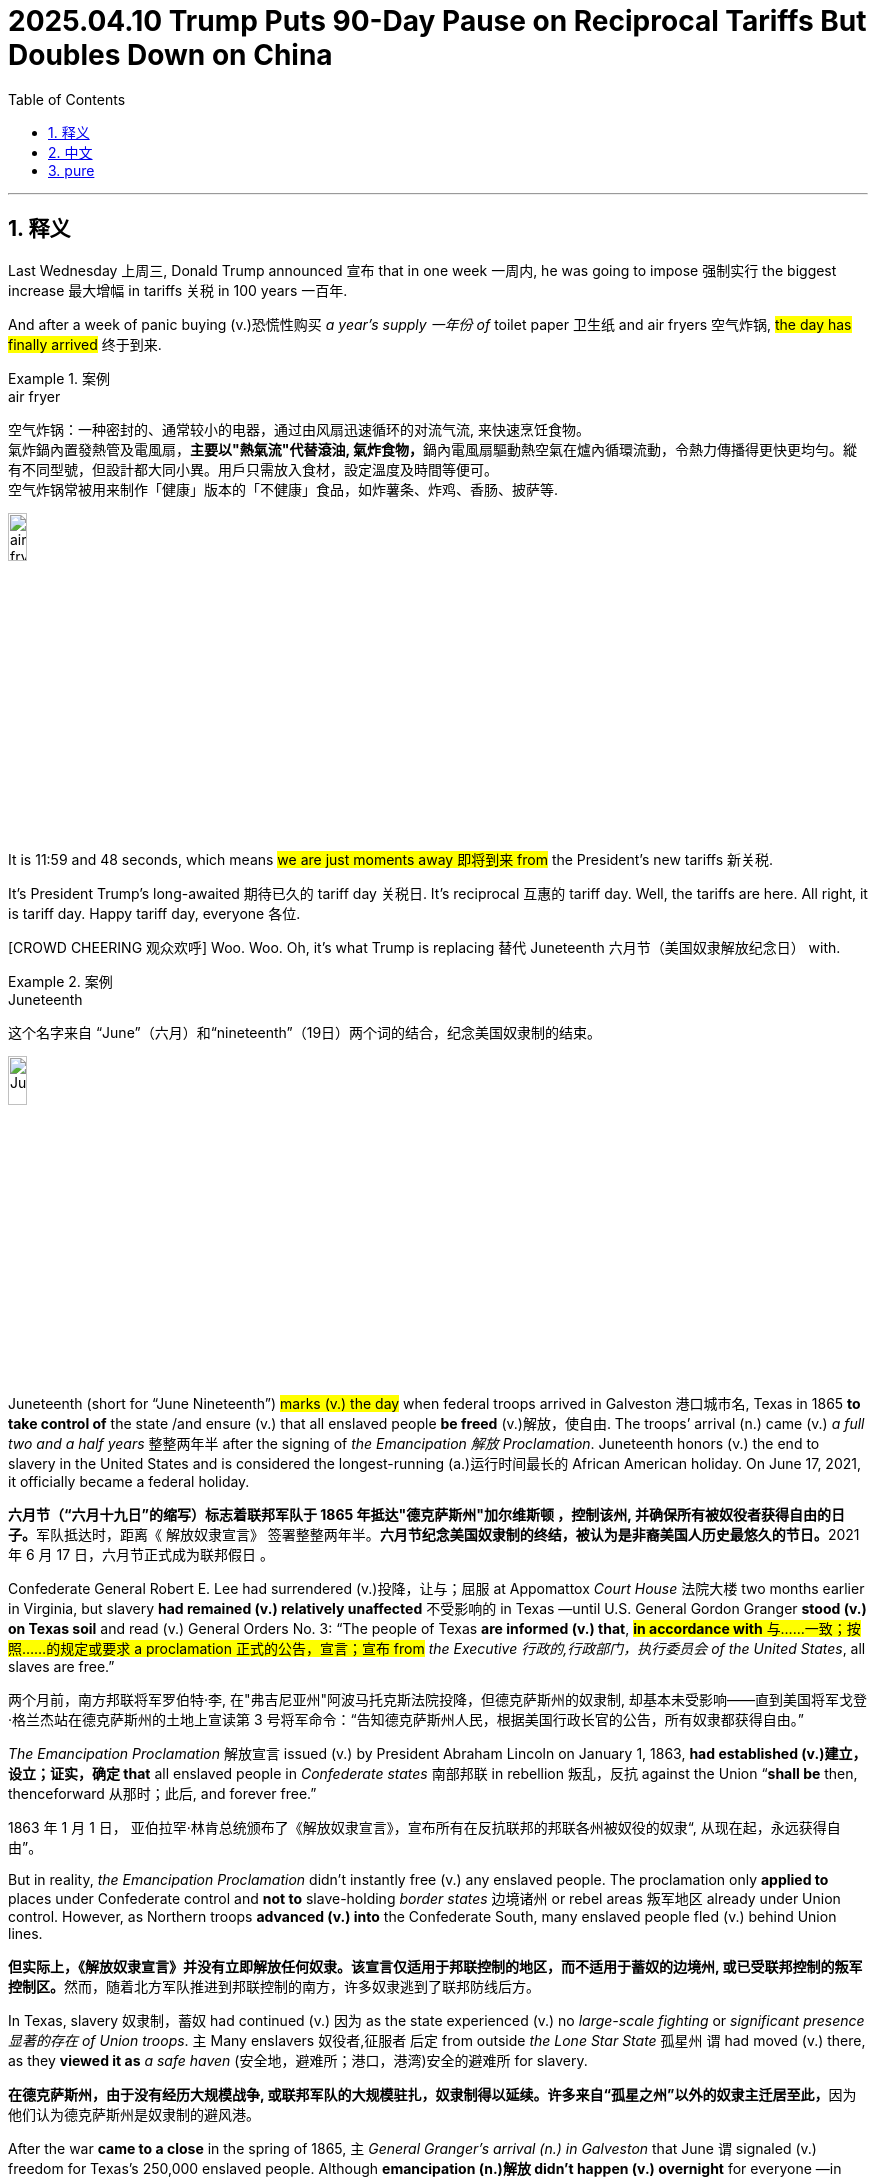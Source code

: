 
= 2025.04.10 Trump Puts 90-Day Pause on Reciprocal Tariffs But Doubles Down on China
:toc: left
:toclevels: 3
:sectnums:
:stylesheet: ../../../myAdocCss.css

'''

== 释义

Last Wednesday 上周三, Donald Trump announced 宣布 that in one week 一周内, he was going to impose 强制实行 the biggest increase 最大增幅 in tariffs 关税 in 100 years 一百年.

And after a week of panic buying (v.)恐慌性购买 _a year's supply 一年份 of_ toilet paper 卫生纸 and air fryers 空气炸锅, #the day has finally arrived# 终于到来.

[.my1]
.案例
====
.air fryer
空气炸锅：一种密封的、通常较小的电器，通过由风扇迅速循环的对流气流, 来快速烹饪食物。 +
氣炸鍋內置發熱管及電風扇，**主要以"熱氣流"代替滾油, 氣炸食物，**鍋內電風扇驅動熱空氣在爐內循環流動，令熱力傳播得更快更均勻。縱有不同型號，但設計都大同小異。用戶只需放入食材，設定溫度及時間等便可。 +
空气炸锅常被用来制作「健康」版本的「不健康」食品，如炸薯条、炸鸡、香肠、披萨等. +

image:../img/air fryer.png[,15%]
====

It is 11:59 and 48 seconds, which means #we are just moments away 即将到来 from# the President's new tariffs 新关税.

It's President Trump's long-awaited 期待已久的 tariff day 关税日. It's reciprocal 互惠的 tariff day. Well, the tariffs are here. All right, it is tariff day. Happy tariff day, everyone 各位.

[CROWD CHEERING 观众欢呼] Woo. Woo. Oh, it's what Trump is replacing 替代 Juneteenth 六月节（美国奴隶解放纪念日） with.

[.my1]
.案例
====
.Juneteenth

这个名字来自 “June”（六月）和“nineteenth”（19日）两个词的结合，纪念美国奴隶制的结束。

image:../img/Juneteenth.png[,15%]


Juneteenth (short for “June Nineteenth”) #marks (v.) the day# when federal troops arrived in Galveston 港口城市名, Texas in 1865 *to take control of* the state /and ensure (v.) that all enslaved people *be freed* (v.)解放，使自由. The troops’ arrival (n.) came (v.) _a full two and a half years_ 整整两年半 after the signing of _the Emancipation 解放 Proclamation_. Juneteenth honors (v.) the end to slavery in the United States and is considered the longest-running (a.)运行时间最长的 African American holiday. On June 17, 2021, it officially became a federal holiday.

**六月节（“六月十九日”的缩写）标志着联邦军队于 1865 年抵达"德克萨斯州"加尔维斯顿 ，控制该州, 并确保所有被奴役者获得自由的日子。**军队抵达时，距离《 解放奴隶宣言》 签署整整两年半。**六月节纪念美国奴隶制的终结，被认为是非裔美国人历史最悠久的节日。**2021 年 6 月 17 日，六月节正式成为联邦假日 。

Confederate General Robert E. Lee had surrendered (v.)投降，让与；屈服 at Appomattox _Court House_ 法院大楼 two months earlier in Virginia, but slavery *had remained (v.) relatively unaffected* 不受影响的 in Texas —until U.S. General Gordon Granger *stood (v.) on Texas soil* and read (v.) General Orders No. 3: “The people of Texas *are informed (v.) that*, #*in accordance with* 与……一致；按照……的规定或要求 a proclamation 正式的公告，宣言；宣布 from# _the Executive 行政的,行政部门，执行委员会 of the United States_, all slaves are free.”

两个月前，南方邦联将军罗伯特·李, 在"弗吉尼亚州"阿波马托克斯法院投降，但德克萨斯州的奴隶制, 却基本未受影响——直到美国将军戈登·格兰杰站在德克萨斯州的土地上宣读第 3 号将军命令：“告知德克萨斯州人民，根据美国行政长官的公告，所有奴隶都获得自由。”

_The Emancipation Proclamation_ 解放宣言 issued (v.) by President Abraham Lincoln on January 1, 1863, *had established (v.)建立，设立；证实，确定 that* all enslaved people in _Confederate states_ 南部邦联 in rebellion 叛乱，反抗 against the Union “*shall be* then, thenceforward 从那时；此后, and forever free.”

1863 年 1 月 1 日， 亚伯拉罕·林肯总统颁布了《解放奴隶宣言》，宣布所有在反抗联邦的邦联各州被奴役的奴隶“, 从现在起，永远获得自由”。

But in reality, _the Emancipation Proclamation_ didn’t instantly free (v.) any enslaved people. The proclamation only *applied to* places under Confederate control and *not to* slave-holding _border states_ 边境诸州 or rebel areas 叛军地区 already under Union control. However, as Northern troops *advanced (v.) into* the Confederate South, many enslaved people fled (v.) behind Union lines.

**但实际上，《解放奴隶宣言》并没有立即解放任何奴隶。该宣言仅适用于邦联控制的地区，而不适用于蓄奴的边境州, 或已受联邦控制的叛军控制区。**然而，随着北方军队推进到邦联控制的南方，许多奴隶逃到了联邦防线后方。

In Texas, slavery 奴隶制，蓄奴 had continued (v.)  因为 as the state experienced (v.) no _large-scale fighting_ or _significant presence 显著的存在 of Union troops_. `主` Many enslavers 奴役者,征服者 后定 from outside _the Lone Star State_ 孤星州 `谓` had moved (v.) there, as they *viewed it as* _a safe haven_ (安全地，避难所；港口，港湾)安全的避难所 for slavery.

**在德克萨斯州，由于没有经历大规模战争, 或联邦军队的大规模驻扎，奴隶制得以延续。许多来自“孤星之州”以外的奴隶主迁居至此，**因为他们认为德克萨斯州是奴隶制的避风港。

After the war *came to a close* in the spring of 1865, `主` _General Granger’s arrival (n.) in Galveston_ that June `谓` signaled (v.) freedom for Texas’s 250,000 enslaved people. Although *emancipation (n.)解放 didn’t happen (v.) overnight* for everyone —in some cases, enslavers 奴役者,奴隶主 *withheld (v.) the information* until after harvest 收获 season — celebrations *broke out* among newly freed Black people 新解放的黑人中, and Juneteenth was born. That December, _slavery in America_ *was formally abolished* with the adoption 采用，接受,正式通过 of the 13th Amendment.

1865 年春，战争结束后，**格兰杰将军于同年 6 月抵达加尔维斯顿，标志着德克萨斯州 25 万奴隶获得自由。尽管解放奴隶并非一夜之间便发生——在某些情况下，奴隶主甚至隐瞒消息，直到收获季节之后才公布——但新获得自由的黑人群体中还是爆发了庆祝活动，六月节由此诞生。**同年 12 月，随着《宪法第十三修正案》 的通过，美国奴隶制正式废除。

.it's what Trump is replacing (v.) Juneteenth 六月节 with.
将加税政策, 包装成节日，类比"六月节"（美国废除奴隶制纪念日）
====

Now, Trump has celebrated (v.)庆祝 by *putting tariffs on* every country 每个国家 in the world, including 104% on products made (v.) in China 中国制造的产品, which is probably fine 可能没问题. I mean, how many products 多少产品 are made in China?

But tariff day wasn't just celebrated (v.) here in America 但关税日并不只是在美国庆祝. Other countries *got in* on the fun 参与其中,玩得很开心 too. Swift retaliation 迅速报复 —both China and the European Union 欧盟 are responding (v.)回应 to President Trump's tariffs.

China has announced its own retaliatory (a.)报复的 tariffs 报复性关税 —84% of all US goods 商品 and imports 进口商品.

REPORTER: According to 根据 the European Union, `主` almonds 杏仁, orange juice 橙汁, poultry 禽类, soybeans 大豆, steel 钢铁, and aluminum products 铝制品, tobacco 烟草 and yachts 游艇 imported (v.) from the United States `谓` now will have a 25% levy (n.)征收额，税款;征税 on them.

[.my1]
.案例
====
- almond +
image:../img/almond.jpg[,15%]

- poultry +
image:../img/poultry.jpg[,15%]


====

25% on yachts? Why do these trade wars 贸易战 always have to *screw over* 欺骗，坑害 the little guy 小人物?

I'll be honest 老实说, #I didn't even know# America made (v.) yachts. I thought `主` the only thing we made here `系` was nepo (n.)裙带关系 babies 裙带关系宝宝（靠家族关系上位的人）.

[.my1]
.案例
====
.Nepo baby
裙带宝贝，裙带关系小孩（具有行业声望的演员、音乐家、制片人或其他业内名人的后代）.  “Nepo baby”指靠父母人脉红起来的星二代。
====

#But this really *feels like*# it's spiraling (v.)盘旋着上升或下降；成螺旋状旋转 out of control 失控. It seems like the smart move 明智之举 is *to back off* 退出;放弃，退缩 this whole thing 整件事. But Trump's team has been adamant (a.)固执的，坚决的 that #they will *stay the course*# 坚持到底,坚持原计划.

This is not a negotiation 谈判. It's not the kind of thing you can negotiate (v.) away 通过谈判解决. #I don't think there's any chance# 可能性 they're going to do —#that# President Trump's going to back off 后退 his tariffs.

The President made it clear 明确表示 yesterday /this is not a negotiation.

REPORTER: Trump posted (v.)贴出；通告 this morning, my policies 政策 will never change 改变.

Well, that's it 那就这样吧, then. They're **in it to win it** 志在必得. #Full speed ahead# 全速前进, from the window to the walls. Skeet (v.)使急行；喷液体, skeet, skeet, mother[BLEEP] Trump's policy will never, ever change.

[.my1]
.案例
====
.They're in it to win it
"in it"​​ = 参与其中 +
"to win it"​​ = 为了获胜 +
直译​​："他们参与其中，就是为了赢" +
表示​​「志在必得」​​或​​「不达目的不罢休」​​，强调某人/某团体全力投入某事，目标明确且决心坚定。

."Full speed ahead, from the window to the walls."​​
→ ​​"全速前进，从窗户到墙壁。"​​
（引用说唱歌曲《Get Low》的歌词，原句是 "From the window to the wall"，描述狂欢场景）

."Skeet, skeet, skeet, mother[BLEEP]!"​​
→ ​​"砰砰砰，特朗普的政策永远不会变！"​​ +
（*"Skeet"是拟声词，模仿射击/性暗示声音*；[BLEEP]原词是 ​​"fucker"​​，消音粗口）


====

ANNOUNCER: This is CNN breaking news 突发新闻. The President *announcing* just minutes ago *that* he's now, quote (v.)引用，引述, "authorized (v.)授权；批准 a 90-day pause 90天暂停" on some of his new tariffs.

What? The trade war 贸易战 is over? But it's tariff day. I shaved my legs 刮腿毛 for this. Now I have to grow it all back 重新长出来.

But, hey, at least we can buy things from China again, right? I mean, Amazon Prime 亚马逊会员, here I come.

REPORTER: Notably 值得注意的是, though, the President *is raising* the tariff applied (v.) to China from the United States *to* 125% effective (a.)产生预期结果的，有效的；实际的，事实上的 *immediately* 立即生效. So this pause *applies (v.) to* other countries, not China.

Hey, Siri, cancel (v.)取消 1,000 air fryers.

Trump, I don't understand what happened here. You tanked (v.)搞垮,（尤指故意）输掉（比赛） global stock markets 全球股市. You *put* us *on the verge of* 濒临 a recession 经济衰退. You told everyone to build factories 建工厂 in America because the tariffs wouldn't go away 不会消失，结束,离开, and then you took them away 取消.

What happened? #Did you just get spooked# (v.)被吓到,惊吓；受惊 by the markets?

REPORTER: The 90-day pause (n.) on the reciprocal tariffs 互惠关税, is that because of the whiplash (n.)鞭打,剧烈波动 that we've been seeing across the financial markets 金融市场?

No. This was his strategy 策略 all along 自始至终，一直. #An absolutely brilliant move# 高明之举. Brilliant *not only* economically 经济上, politically 政治上, and it was good for the American worker 美国工人.

He's negotiator-in-chief 首席谈判官. #He's landing the plane# 安全着陆. He's the master of the deal 交易大师. I mean, you're watching _The Art of the Deal_ 交易的艺术 in real time 实时 here.

Many of you in the media 媒体 clearly missed (v.) The Art of the Deal.

Ah, yes, The Art of the Deal. Create (v.) a global crisis 全球危机 and then dig (v.) yourself halfway out 半途而废. It's truly masterful 大师级的, Donald.

#I'm starting to think that# The Art of the Deal is art *in the way that* 以……的方式，以……的方法 Jackson Pollock 杰克逊·波洛克（抽象表现主义画家） is art. Like, it looks like someone just threw (v.) a bunch of shit 一堆垃圾 at the wall, but now #I have to pretend (v.) like# it's genius 天才之作 and it's going to cost (v.)价钱为，需花费 millions of dollars 价值数百万美元.

Come at me 冲着我来, abstract expressionism hive (蜂群) 抽象表现主义爱好者们. You know I'm right.

Come on, Trump. Just admit 承认 that you started _a game of chicken_ 胆小鬼游戏（博弈论）, and you got too scared (a.)害怕 to finish it.

Well, I thought that #people were jumping a little bit out of line# 出格,人们有点越界了. They were getting yippy (a.)紧张不安的. They were getting a little bit yippy, a little bit afraid 害怕.

Oh, OK. It's our fault 我们的错. We got too scared. Sorry. I tend to get a little yippy when my retirement plan 退休金计划 starts *to look like* the elevator from The Shining 闪灵里的电梯（比喻暴跌）.

[.my1]
.案例
====
"My retirement plan looks like the elevator from The Shining." +
恐怖电影《闪灵》中电梯爆血浆的画面，形容股市崩盘，退休金“血流成河”.

image:../img/The Shining.webp[,15%]
====

[CROWD CHEERING] Straight down 直线下降 in heavy flow 血流成河（股市暴跌）;水流湍急，直下.

I'm sorry. I don't mean to be dramatic 戏剧化的, but this is the worst tariff day ever 史上最糟关税日.

This whole trade war was launched 发起 on incoherent arguments 混乱的逻辑. You *stuck to your guns* (枪) 坚持己见 for incoherent 不连贯的；不合逻辑的 reasons. And now, you're pulling back 退缩 for incoherent reasons.

**Is there anything **you can say 后定 *that* actually makes sense 说得通?

No other President 其他总统 would have done what I did. No other President.

Well, ##you got me there ##你说服我了. I do agree with that 我同意这点.

Still, though, I just wish that /someone could explain #what the strategy is going forward# (向前，前进;今后，将来)未来策略 with these tariffs. I mean, is there anyone who can tell me?

OLIVIA MUNN: Desi. Desi, hi. I can tell you. Hey.

DESI LYDIC: Oh. Hi. Oh, my god. Olivia Munn. What are you doing here?

I'm a correspondent 特派记者 on The Daily Show 每日秀.

I thought you left in 2011.

Oh, no. You know how Jon *comes in* one day a week 你知道乔恩每周只来一天? Yeah, I have the same deal 同样的安排. I just —I come in once every 14 years 每14年一次. My dad's a cicada 蝉,知了（生命周期13/17年）.

[.my1]
.案例
====
.cicada
比较著名的蝉, 是“十七年蝉”或周期蝉（Magicicada）。原产于美国东部地区，这些蝉的若虫, 在地下蛰伏十三或十七年，然后破土而出。

image:../img/cicada.jpg[,15%]



====

Oh, OK. I see. Well, #I'd ask what you've been up to# 近况,我想问你最近在忙什么, but I have the internet 但我可以上网查.

#That's fair# 有道理,这很公平. So, #break it down 分解它  for us# 解释一下. What is Trump's strategy here with these tariffs?

Everyone's scared (a.)害怕. There's so much uncertainty 不确定性. And there's no—this is no way that you can actually run an economy 经济运行.

Desi, be cool 冷静, OK? Trump knows exactly what he's doing. He put tariffs that destroyed 摧毁 the global economy 全球经济, so then he took them off 脱下某物，尤指衣服, and now it's only mostly destroyed 半死不活.

Now, to avoid tariffs *coming back*, other countries will *cut (v.) deals 达成协议 with* us for better trade terms 更优惠的贸易条款. And our deficit 赤字 *drops to* zero. Problem solved (v.)问题解决.

OK, I see. And that's when we drop (v.) all the tariffs?

No, bitch 贱人（粗口）. Then we hit them even harder 更狠地打击, 400% tariffs. We bomb (v.) their factories 轰炸工厂. We catch those penguins 企鹅 on that island, and we eat them 吃掉企鹅.

Then, the other countries will really come begging 跪求. #We can get whatever we want#, baby. IKEA furniture comes assembled 组装好的. _Honda 本田 Accords_, trunks （汽车后部的）行李箱，后备箱 full of Nike sneakers (胶底运动鞋) 装满耐克鞋的后备箱.

[.my1]
.案例
====
.Honda Accord
是本田自 1976 年以来生产的一系列汽车 ，以其四门轿车变体而闻名自 1989 年以来一直是美国最畅销的汽车之一。

image:../img/Honda Accord.jpg[,15%]

====

We'll get to pee on their currency (通货，货币) 往货币上撒尿 while they watch. Then we've won 我们就赢了.

Gross 恶心. But fine. Then the trade war ends?

Yes. Then it *makes sense* 有明确的意义，容易理解；合理的 for the trade war to end. But sike 骗你的, bitch. 4,000,000,000% tariffs. #You're in our house now# 现在是我们说了算. The new iPhone, $3. Nike sneakers comes with a Honda Accord.

Then we pee on their currency again. They're not even watching 他们甚至都没在看. It's just the only way we can pee anymore 我们只会这样撒尿了,这是我们唯一能尿尿的方式.

Olivia, why? How does _any of this_ *make up* 弥补，弥合 the trade deficit 弥补贸易赤字,这些是如何弥补贸易逆差的?

Desi, baby girl 小姑娘, it's not the trade deficit. This is all *to make up for* 弥补，补偿，抵消 Donald Trump's enormous (a.)巨大的，极大的 deficit 巨额贸易逆差 of attention and love 巨大的关注和爱的缺失.

#He said as much# last night 他昨晚就是这么说的. I'm telling you, these countries are calling us up 给我们打电话, kissing my ass 亲我的屁股,拍马屁. They are. They are dying to 渴望 make a deal. Please, please, sir. Make a deal.

[.my1]
.案例
====
.He said as much
"as much"​​ = ​​"同样的话/意思"​​（指代前文提到的内容） +
"said as much"​​ = ​​"表达了同样的意思"​​ / ​​"说了类似的话"​

- A: "Trump promised to never change his policy." +
B: "*He said as much* last night." +
"他昨晚也是这么说的。"​​（即 "他昨晚也承诺过不改变政策"）

- "He didn’t admit it directly, but #his tone *said as much*.#"
"他没有直接承认，但他的语气已经说明了一切。"

.kissing my ass
used to tell someone that you will not do what they want you to do.

- *Kiss my ass! 別瞎想了！* +
You wanna *pick a fight* 挑起争斗? Kiss my ass!（你想找碴嗎？做夢！）

- *kick sb’s ass 狠狠教訓某人* +
I’m gonna kick your ass! （看我好好收拾你！）

- *get off your ass （命令）你給我動起來* +
*Get off your ass* and clean your room! （給我起來清你的房間！）

- *kiss sb’s ass 巴結某人* +
#He’s desperate (a.)不顾一切的，拼命的；极需要的，渴望的 for# a promotion, so he’s always *kissing his boss’s ass*.（他超級無敵想升職，所以他總是在拍老闆的馬屁。）

- *cover sb’s ass 掩蓋過錯* +
He tried *to cover his ass* by saying, "Mistakes were made." （他想用一句「錯誤已經造成了」來掩蓋自己的過錯。）

- *sb’s ass is on the line (处于危险中；模棱两可；在电话线上) 某人要遭殃* +
You’re not worried because *it’s my ass that’s on the line*! （你才不擔心咧，因為是我要完蛋了！）
====

See? He's just a boy standing in front of the world asking *to have his ass kissed* 求着被拍马屁.

And once the world fills (v.) the aching (a.)疼痛的；心痛的 hole 填补空洞 in his heart, the tariffs will end. But that will never happen. There's not enough attention in the world to make him feel like a human again 重新感受到人性.

Exactly, bitch 母狗；<非正式>泼妇. Oh. Now, #I get it# 我懂了. Wow. That was really enlightening (a.)很有启发性.

Thanks, bitch.

#Who are you calling "bitch?"#

Oh, I'm sorry. I'm sorry, I thought we were — #Having a thing# 在(恋爱)交往,未明确关系的暧昧? Yeah. Yeah. We're not.

[.my1]
.案例
====
.Having a thing

"Having a thing"​​ 在口语中最常见的两种含义：
[.my3]
[options="autowidth" cols="1a,1a"]
|===
|Header 1 |Header 2

|(1) 处于暧昧/恋爱关系​
|（= casually dating, romantically involved） +
- "Are you two *having a thing*?" → ​​"你俩是不是在谈恋爱？"​

|​​(2) 有特殊癖好/执念​
|（= having a specific interest or obsession） +
- "She *has a thing* for tall guys." → ​​"她对高个子男生有执念。"​
|===

本问中, 根据上下文 ​​"I thought we were — Having a thing? Yeah. Yeah. We’re not."​​：
​​这里明确指「恋爱关系」​​， +
A: "我以为我们在交往？" +
B: "是啊…其实没有。"

为什么用 "a thing" 而不用 "dating"?​​​ +
"a thing" 更含糊​​：
比直接说 "dating" 更随意，适合描述「未明确关系的暧昧」。 +
对比： +
"We’re dating." → 正式交往 +
"We have a thing." → 可能只是暧昧/短期关系


====

Oh, OK. Well, thank you for your analysis 分析.

No problem. I'll see you in 2039.

Oh, Olivia— Olivia. Well, #she's gone# 她走了. Olivia Munn, everyone.

'''

== 中文


上周三，唐纳德·特朗普宣布, 将在一周内实施"百年来最大幅度"的关税增长。 +
在民众疯狂囤积一年份厕纸和空气炸机的一周后，这一天终于到来。 +
现在是11点59分48秒，意味着总统的新关税政策即将生效。 +
这是特朗普总统期待已久的"关税日"，是"互惠关税日"。好吧，关税来了。各位，关税日快乐！
[观众欢呼]
哇哦。哇哦。哦对了，这是特朗普用来取代"六月节"的新节日。
[笑声] +
特朗普通过向全球所有国家加税, 来庆祝，包括对中国产品征收104%关税——不过问题不大，毕竟有多少东西是中国制造的呢？
[笑声] +
但"关税日"不仅是美国的狂欢。其他国家也加入了这场"游戏"。迅速的反击来了——中国和欧盟都对特朗普关税做出了回应。 +
中国宣布对美国84%的商品, 加征"报复性关税"。 +
记者：欧盟将对美国进口的杏仁、橙汁、禽类、大豆、钢铁、铝制品、烟草和游艇, 加征25%关税。
[笑声] +
游艇加税25%？为什么贸易战总是坑"小人物"？
[笑声] +
说实话，我都不知道美国还生产游艇。我以为我们这儿只生产"裙带关系宝宝"。 +
但局势确实感觉失控了。明智之举应该是收手，但特朗普团队坚称会坚持到底。 +
这不是谈判，不是能谈掉的事情。我不认为特朗普会退缩。 +
总统昨天明确表示："这不是谈判。" +
记者：特朗普今早发文："我的政策永远不会改变。" +
好吧，那就这样了。他们铁了心要赢。"全速前进，从窗户到墙壁。砰砰砰，特朗普的政策永远不会改变。" +
CNN突发新闻：总统刚刚宣布"授权对部分新关税实施90天暂停"。 +
什么？
[笑声]
贸易战结束了？可今天是关税日啊！我为此专门刮了腿毛！
[笑声]
现在又得等它长回来。不过至少我们能重新买中国商品了？我的亚马逊会员终于能用上了。 +
记者：但值得注意的是，总统立即将对华关税提高到125%，暂停只适用于其他国家。 +
嘿Siri，取消1000台空气炸机订单。
[笑声] +
特朗普，我实在看不懂。你搞垮全球股市，让经济濒临衰退，号召大家在美国建厂, 说关税不会取消——结果现在又取消了。 +
你是被市场吓到了吗？ +
记者：暂停互惠关税, 是因为金融市场剧烈波动吗？ +
不，这本来就是他的策略。绝对精妙的一步棋，经济政治双赢，还利好美国工人。 +
他是"首席谈判官"，正在安全着陆，是"交易大师"。你们正在见证《交易的艺术》现实版。 +
显然很多媒体人没读懂《交易的艺术》。
[笑声] +
啊，《交易的艺术》。先制造全球危机，再把自己挖出一半。真是大师手笔啊特朗普。 +
我现在觉得《交易的艺术》就像杰克逊·波洛克的画——看起来像把颜料乱泼在墙上，但还得假装这是价值连城的杰作。 +
抽象表现主义爱好者们，来怼我吧！你们知道我说得对。
[笑声] +
承认吧特朗普，你玩"胆小鬼游戏"自己先怂了。 +
特朗普：我觉得有些人反应过度了，他们变得神经兮兮，有点害怕了。 +
哦，所以是我们的错？我们太害怕了？抱歉，当我养老金账户像《闪灵》里的电梯一样直线暴跌时，我确实会有点神经质。
[笑声]
[观众欢呼]
血流成河式暴跌。
[笑声] +
抱歉我太戏剧化，但这真是史上最烂关税日。 +
**整场贸易战基于混乱的逻辑发起，你为混乱的理由坚持，现在又为混乱的理由退缩。**能说句人话吗？ +
特朗普：没有其他总统会像我这样做。没有。
[观众欢呼] +
这点我同意。但还是希望有人能解释未来的关税策略。有人能说明白吗？ +
奥利维亚·穆恩：Desi！嗨！我能解释。 +
Desi：天呐！奥利维亚·穆恩！
[观众欢呼]
你不是2011年就离职了吗？ +
我现在是《每日秀》特约记者。和囧司徒一样每周来一天？不，我每14年出现一次。我爸是蝉。 +
好吧。本想问你这些年干嘛，但反正我能上网搜。
[笑声] +
说正事，特朗普的关税策略到底是什么？ +
Desi冷静。特朗普清楚自己在做什么。他先用关税摧毁全球经济，再取消关税让经济半死不活。 +
为避免关税卷土重来，各国就会妥协签协议。贸易赤字归零，问题解决。 +
懂了，然后就取消所有关税？ +
想得美！
[笑声]
接着加征400%关税！炸工厂！抓企鹅岛上的企鹅来吃！各国就会跪求我们。 +
想要什么有什么：宜家家具送货即装好，本田雅阁后备箱塞满耐克鞋，还能当着他们的面往货币上撒尿。 +
恶心但行吧，然后贸易战结束？ +
对，该结束的时候自然会结束——才怪！
[笑声]
直接40亿%关税！iPhone卖3美元，买耐克鞋送本田车。 +
继续往他们货币上撒尿，这次他们都不看了，反正我们也只会这样撒尿了。
[笑声] +
奥利维亚，这跟贸易赤字有什么关系？ +
傻姑娘，根本不是贸易赤字的问题。这是在填补特朗普巨大的"关注赤字"和"缺爱赤字"。 +
他昨晚亲口说了："这些国家都在拍我马屁求着签协议。"看吧，他就是个站在世界面前索吻的男孩。 +
等世界填满他内心的空洞，关税就会取消——但这永远不可能，全世界的关注都不够让他感觉自己是个人。 +
奥利维亚：没错！
[笑声]
现在懂了？ +
Desi：谢谢你的分析...贱人。 +
奥利维亚：你叫谁贱人？ +
Desi：抱歉我以为我们...在玩梗？ +
奥利维亚：并没有。 +
Desi：好吧，2039年见。
[笑声] +
奥利维亚·穆恩女士，各位。
[观众欢呼]

'''
== pure

Last Wednesday, Donald Trump announced that in one week, he was going to impose the biggest increase in tariffs in 100 years.

And after a week of panic buying a year's supply of toilet paper and air fryers, the day has finally arrived.

It is 11:59 and 48 seconds, which means we are just moments away from the President's new tariffs.

It's President Trump's long-awaited tariff day. It's reciprocal tariff day. Well, the tariffs are here. All right, it is tariff day. Happy tariff day, everyone.
[CROWD CHEERING]
Woo. Woo. Oh, it's what Trump is replacing Juneteenth with.
[LAUGHTER]

Now, Trump has celebrated by putting tariffs on every country in the world, including 104% on products made in China, which is probably fine. I mean, how many products are made in China?
[LAUGHTER]

But tariff day wasn't just celebrated here in America. Other countries got in on the fun, too. Swift retaliation—both China and the European Union are responding to President Trump's tariffs.

China has announced its own retaliatory tariffs—84% of all US goods and imports.

REPORTER: According to the European Union, almonds, orange juice, poultry, soybeans, steel, and aluminum products, tobacco and yachts imported from the United States now will have a 25% levy on them.
[LAUGHTER]

25% on yachts? Why do these trade wars always have to screw over the little guy?
[LAUGHTER]

I'll be honest, I didn't even know America made yachts. I thought the only thing we made here was nepo babies.

But this really feels like it's spiraling out of control. It seems like the smart move is to back off this whole thing. But Trump's team has been adamant that they will stay the course.

This is not a negotiation. It's not the kind of thing you can negotiate away. I don't think there's any chance they're going to do—that President Trump's going to back off his tariffs.

The President made it clear yesterday this is not a negotiation.

REPORTER: Trump posted this morning, my policies will never change.

Well, that's it, then. They're in it to win it. Full speed ahead, from the window to the walls. Skeet, skeet, skeet, mother[BLEEP] Trump's policy will never, ever change.

ANNOUNCER: This is CNN breaking news. The President announcing just minutes ago that he's now, quote, "authorized a 90-day pause" on some of his new tariffs.

What?
[LAUGHTER]
The trade war is over? But it's tariff day. I shaved my legs for this.
[LAUGHTER]
Now I have to grow it all back.

But, hey, at least we can buy things from China again, right? I mean, Amazon Prime, here I come.

REPORTER: Notably, though, the President is raising the tariff applied to China from the United States to 125% effective immediately. So this pause applies to other countries, not China.

Hey, Siri, cancel 1,000 air fryers.
[LAUGHTER]

Trump, I don't understand what happened here. You tanked global stock markets. You put us on the verge of a recession. You told everyone to build factories in America because the tariffs wouldn't go away, and then you took them away.

What happened? Did you just get spooked by the markets?

REPORTER: The 90-day pause on the reciprocal tariffs, is that because of the whiplash that we've been seeing across the financial markets?

No. This was his strategy all along. An absolutely brilliant move. Brilliant not only economically, politically, and it was good for the American worker.

He's negotiator-in-chief. He's landing the plane. He's the master of the deal. I mean, you're watching The Art of the Deal in real time here.

Many of you in the media clearly missed The Art of the Deal.
[LAUGHTER]

Ah, yes, The Art of the Deal. Create a global crisis and then dig yourself halfway out. It's truly masterful, Donald.

I'm starting to think that The Art of the Deal is art in the way that Jackson Pollock is art. Like, it looks like someone just threw a bunch of shit at the wall, but now I have to pretend like it's genius and it's going to cost millions of dollars.

Come at me, abstract expressionism hive. You know I'm right.
[LAUGHTER]

Come on, Trump. Just admit that you started a game of chicken, and you got too scared to finish it.

Well, I thought that people were jumping a little bit out of line. They were getting yippy. They were getting a little bit yippy, a little bit afraid.

Oh, OK. It's our fault. We got too scared. Sorry. I tend to get a little yippy when my retirement plan starts to look like the elevator from The Shining.
[LAUGHTER]
[CROWD CHEERING]
Straight down in heavy flow.
[LAUGHTER]

I'm sorry. I don't mean to be dramatic, but this is the worst tariff day ever.

This whole trade war was launched on incoherent arguments. You stuck to your guns for incoherent reasons. And now, you're pulling back for incoherent reasons.

Is there anything you can say that actually makes sense?

No other President would have done what I did. No other President.
[CROWD CHEERING]

Well, you got me there. I do agree with that.

Still, though, I just wish that someone could explain what the strategy is going forward with these tariffs. I mean, is there anyone who can tell me?

OLIVIA MUNN: Desi. Desi, hi. I can tell you. Hey.

DESI LYDIC: Oh.

Hi.
DESI LYDIC: Oh, my god. Olivia Munn.
[CROWD CHEERING]
What are you doing here?
I'm a correspondent on The Daily Show.

I thought you left in 2011.

Oh, no. You know how Jon comes in one day a week? Yeah, I have the same deal. I just—I come in once every 14 years. My dad's a cicada.

Oh, OK. I see. Well, I'd ask what you've been up to, but I have the internet.
[LAUGHTER]

That's fair. So, break it down for us. What is Trump's strategy here with these tariffs?

Everyone's scared. There's so much uncertainty. And there's no—this is no way that you can actually run an economy.

Desi, be cool, OK? Trump knows exactly what he's doing. He put tariffs that destroyed the global economy, so then he took them off, and now it's only mostly destroyed.

Now, to avoid tariffs coming back, other countries will cut deals with us for better trade terms. And our deficit drops to zero. Problem solved.

OK, I see. And that's when we drop all the tariffs?

No, bitch.
[LAUGHTER]
Then we hit them even harder, 400% tariffs. We bomb their factories. We catch those penguins on that island, and we eat them.

Then, the other countries will really come begging. We can get whatever we want, baby. IKEA furniture comes assembled. Honda Accords, trunks full of Nike sneakers.

We'll get to pee on their currency while they watch. Then we've won.

Gross. But fine. Then the trade war ends?

Yes. Then it makes sense for the trade war to end.

But sike, bitch. 4,000,000,000% tariffs. You're in our house now. The new iPhone, $3. Nike sneakers comes with a Honda Accord.
[LAUGHTER]

Then we pee on their currency again. They're not even watching. It's just the only way we can pee anymore.
[LAUGHTER]

Olivia, why? How does any of this make up the trade deficit?

Desi, baby girl, it's not the trade deficit. This is all to make up for Donald Trump's enormous deficit of attention and love.

He said as much last night. I'm telling you, these countries are calling us up, kissing my ass. They are. They are dying to make a deal. Please, please, sir. Make a deal.
[LAUGHTER]

See? He's just a boy—
[LAUGHTER]
Standing in front of the world asking to have his ass kissed.

And once the world fills the aching hole in his heart, the tariffs will end. But that will never happen.

There's not enough attention in the world to make him feel like a human again.

Exactly, bitch.
[LAUGHTER]
Oh. Now, I get it. Wow. That was really enlightening.

Thanks, bitch.

Who are you calling "bitch?"

Oh, I'm sorry. I'm sorry, I thought we were—

Having a thing?
Yeah.
Yeah. We're not.

Oh, OK. Well, thank you for your analysis.

No problem. I'll see you in 2039.
[LAUGHTER]

Oh, Olivia— Olivia.
[CROWD CHEERING]

Well, she's gone. Olivia Munn, everyone.


'''

